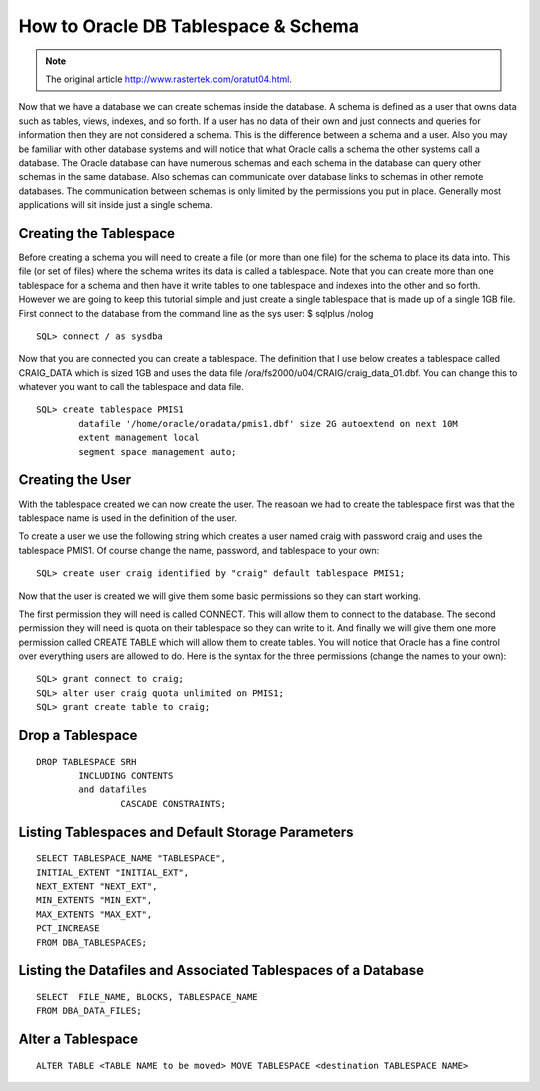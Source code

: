 .. highlight:: sql
.. _oracle-tablespace-schema-howto:

=====================================
How to Oracle DB Tablespace & Schema
=====================================

.. note:: The original article http://www.rastertek.com/oratut04.html.


Now that we have a database we can create schemas inside the database. 
A schema is defined as a user that owns data such as tables, views, indexes, and so forth. 
If a user has no data of their own and just connects and queries 
for information then they are not considered a schema. 
This is the difference between a schema and a user. 
Also you may be familiar with other database systems and will notice that what Oracle calls 
a schema the other systems call a database.
The Oracle database can have numerous schemas and each schema 
in the database can query other schemas in the same database. 
Also schemas can communicate over database links to schemas in other remote databases. 
The communication between schemas is only limited by the permissions you put in place. 
Generally most applications will sit inside just a single schema.

Creating the Tablespace
-----------------------------

Before creating a schema you will need to create a file (or more than one file) for the schema to place its data into. This file (or set of files) where the schema writes its data is called a tablespace. Note that you can create more than one tablespace for a schema and then have it write tables to one tablespace and indexes into the other and so forth. However we are going to keep this tutorial simple and just create a single tablespace that is made up of a single 1GB file.
First connect to the database from the command line as the sys user:
$ sqlplus /nolog

::

	SQL> connect / as sysdba

Now that you are connected you can create a tablespace. The definition that I use below creates a tablespace called CRAIG_DATA which is sized 1GB and uses the data file /ora/fs2000/u04/CRAIG/craig_data_01.dbf. You can change this to whatever you want to call the tablespace and data file.

::

	SQL> create tablespace PMIS1
		datafile '/home/oracle/oradata/pmis1.dbf' size 2G autoextend on next 10M
		extent management local
		segment space management auto;


Creating the User
--------------------

With the tablespace created we can now create the user. 
The reasoan we had to create the tablespace first was that the tablespace name is used in the definition of the user.
 
To create a user we use the following string which creates a user named craig 
with password craig and uses the tablespace PMIS1. 
Of course change the name, password, and tablespace to your own:

::

	SQL> create user craig identified by "craig" default tablespace PMIS1;

Now that the user is created we will give them some basic permissions so they can start working. 

The first permission they will need is called CONNECT. 
This will allow them to connect to the database. The second permission they will need is quota 
on their tablespace so they can write to it. 
And finally we will give them one more permission called CREATE TABLE which will allow them to create tables. 
You will notice that Oracle has a fine control over everything users are allowed to do. 
Here is the syntax for the three permissions (change the names to your own):

::

	SQL> grant connect to craig;
	SQL> alter user craig quota unlimited on PMIS1;
	SQL> grant create table to craig;


Drop a Tablespace
------------------------

::

	DROP TABLESPACE SRH
		INCLUDING CONTENTS 
		and datafiles
			CASCADE CONSTRAINTS; 


Listing Tablespaces and Default Storage Parameters
-----------------------------------------------------

::

	SELECT TABLESPACE_NAME "TABLESPACE",
	INITIAL_EXTENT "INITIAL_EXT",
	NEXT_EXTENT "NEXT_EXT",
	MIN_EXTENTS "MIN_EXT",
	MAX_EXTENTS "MAX_EXT",
	PCT_INCREASE
	FROM DBA_TABLESPACES;

Listing the Datafiles and Associated Tablespaces of a Database
-----------------------------------------------------------------

::
	
	SELECT  FILE_NAME, BLOCKS, TABLESPACE_NAME
	FROM DBA_DATA_FILES;

Alter a Tablespace
--------------------

::

	ALTER TABLE <TABLE NAME to be moved> MOVE TABLESPACE <destination TABLESPACE NAME>
